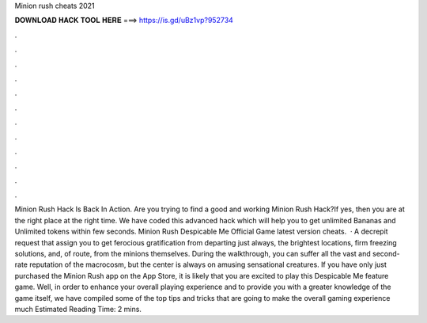 Minion rush cheats 2021

𝐃𝐎𝐖𝐍𝐋𝐎𝐀𝐃 𝐇𝐀𝐂𝐊 𝐓𝐎𝐎𝐋 𝐇𝐄𝐑𝐄 ===> https://is.gd/uBz1vp?952734

.

.

.

.

.

.

.

.

.

.

.

.

Minion Rush Hack Is Back In Action. Are you trying to find a good and working Minion Rush Hack?If yes, then you are at the right place at the right time. We have coded this advanced hack which will help you to get unlimited Bananas and Unlimited tokens within few seconds. Minion Rush Despicable Me Official Game latest version cheats.  · A decrepit request that assign you to get ferocious gratification from departing just always, the brightest locations, firm freezing solutions, and, of route, from the minions themselves. During the walkthrough, you can suffer all the vast and second-rate reputation of the macrocosm, but the center is always on amusing sensational creatures. If you have only just purchased the Minion Rush app on the App Store, it is likely that you are excited to play this Despicable Me feature game. Well, in order to enhance your overall playing experience and to provide you with a greater knowledge of the game itself, we have compiled some of the top tips and tricks that are going to make the overall gaming experience much Estimated Reading Time: 2 mins.
